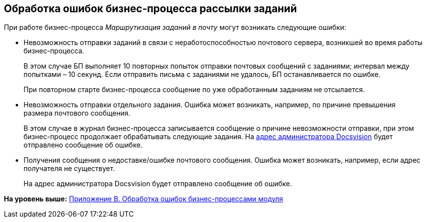 [[ariaid-title1]]
== Обработка ошибок бизнес-процесса рассылки заданий

При работе бизнес-процесса [.keyword .parmname]_Маршрутизация заданий в почту_ могут возникать следующие ошибки:

* Невозможность отправки заданий в связи с неработоспособностью почтового сервера, возникшей во время работы бизнес-процесса.
+
В этом случае БП выполняет 10 повторных попыток отправки почтовых сообщений с заданиями; интервал между попытками – 10 секунд. Если отправить письма с заданиями не удалось, БП останавливается по ошибке.
+
При повторном старте бизнес-процесса сообщение по уже обработанным заданиям не отсылается.
* Невозможность отправки отдельного задания. Ошибка может возникать, например, по причине превышения размера почтового сообщения.
+
В этом случае в журнал бизнес-процесса записывается сообщение о причине невозможности отправки, при этом бизнес-процесс продолжает обрабатывать следующие задания. На xref:MailAdminConfiguration.adoc[адрес администратора Docsvision] будет отправлено сообщение об ошибке.
* Получения сообщения о недоставке/ошибке почтового сообщения. Ошибка может возникать, например, если адрес получателя не существует.
+
На адрес администратора Docsvision будет отправлено сообщение об ошибке.

*На уровень выше:* xref:../pages/BPExceptions.adoc[Приложение B. Обработка ошибок бизнес-процессами модуля]
